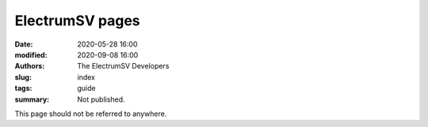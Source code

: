 ElectrumSV pages
================

:date: 2020-05-28 16:00
:modified: 2020-09-08 16:00
:authors: The ElectrumSV Developers
:slug: index
:tags: guide
:summary: Not published.

This page should not be referred to anywhere.
